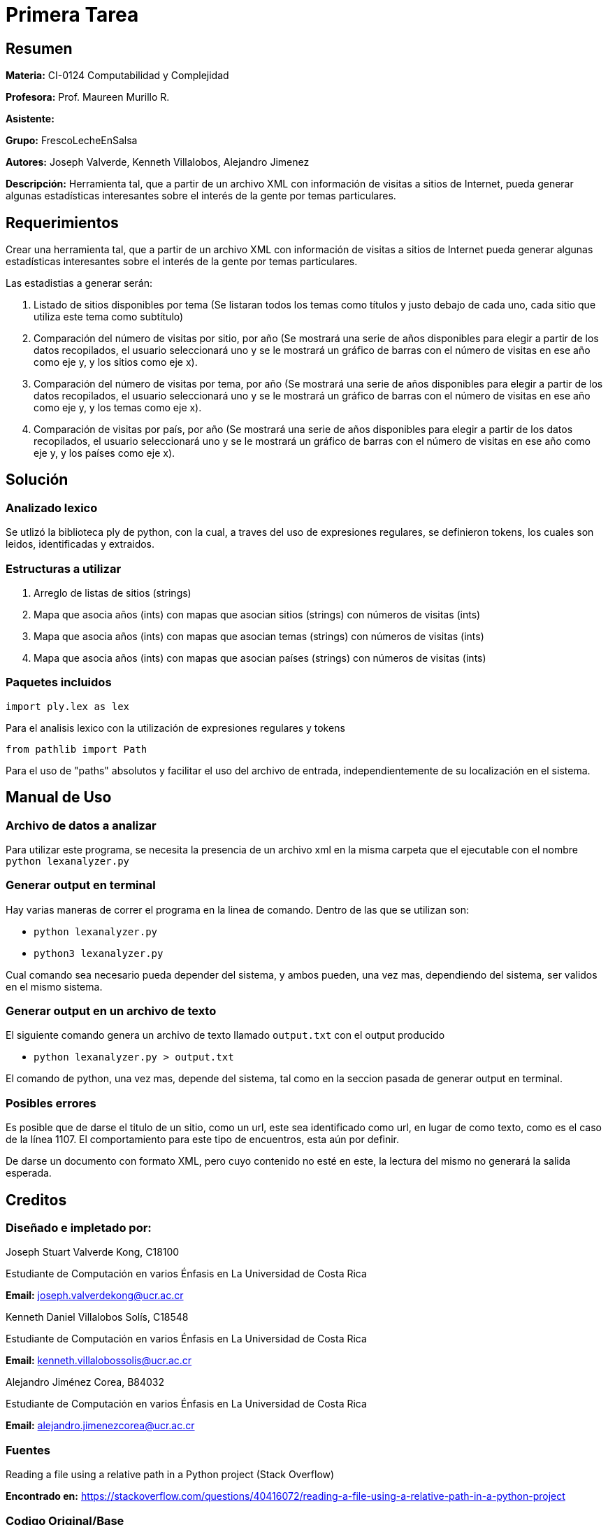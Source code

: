 = Primera Tarea = 

== Resumen ==

*Materia:* CI-0124 Computabilidad y Complejidad

*Profesora:* Prof. Maureen Murillo R.

*Asistente:*

*Grupo:* FrescoLecheEnSalsa

*Autores:* Joseph Valverde, Kenneth Villalobos, Alejandro Jimenez

*Descripción:* Herramienta tal, que a partir de un archivo XML con información de visitas a sitios de Internet, pueda generar algunas estadísticas interesantes sobre el interés de la gente por temas particulares.

== Requerimientos ==

Crear una herramienta tal, que a partir de un archivo XML con información de visitas a sitios de Internet pueda generar algunas estadísticas interesantes sobre el interés de la gente por temas particulares.

Las estadistias a generar serán:

1. Listado de sitios disponibles por tema (Se listaran todos los temas como títulos y justo debajo de cada uno, cada sitio que utiliza este tema como subtítulo)

2. Comparación del número de visitas por sitio, por año (Se mostrará una serie de años disponibles para elegir a partir de los datos recopilados, el usuario seleccionará uno y se le mostrará un gráfico de barras con el número de visitas en ese año como eje y, y los sitios como eje x).

3. Comparación del número de visitas por tema, por año (Se mostrará una serie de años disponibles para elegir a partir de los datos recopilados, el usuario seleccionará uno y se le mostrará un gráfico de barras con el número de visitas en ese año como eje y, y los temas como eje x).

4. Comparación de visitas por país, por año (Se mostrará una serie de años disponibles para elegir a partir de los datos recopilados, el usuario seleccionará uno y se le mostrará un gráfico de barras con el número de visitas en ese año como eje y, y los países como eje x).


== Solución ==

=== Analizado lexico ===

Se utlizó la biblioteca ply de python, con la cual, a traves del uso de expresiones regulares, se definieron tokens, los cuales son leidos, identificadas y extraidos.  

=== Estructuras a utilizar ===

1. Arreglo de listas de sitios (strings) 
2. Mapa que asocia años (ints) con mapas que asocian sitios (strings) con números de visitas (ints)
3. Mapa que asocia años (ints) con mapas que asocian temas (strings) con números de visitas (ints)
4. Mapa que asocia años (ints) con mapas que asocian países (strings) con números de visitas (ints)

=== Paquetes incluidos ===

`import ply.lex as lex`

Para el analisis lexico con la utilización de expresiones regulares y tokens

`from pathlib import Path`

Para el uso de "paths" absolutos y facilitar el uso del archivo de entrada, independientemente de su localización en el sistema. 

== Manual de Uso ==

=== Archivo de datos a analizar ===

Para utilizar este programa, se necesita la presencia de un archivo xml en la misma carpeta que el ejecutable con el nombre `python lexanalyzer.py`

=== Generar output en terminal ===

Hay varias maneras de correr el programa en la linea de comando. Dentro de las que se utilizan son: 

- `python lexanalyzer.py`
- `python3 lexanalyzer.py`

Cual comando sea necesario pueda depender del sistema, y ambos pueden, una vez mas, dependiendo del sistema, ser validos en el mismo sistema.

=== Generar output en un archivo de texto ===

El siguiente comando genera un archivo de texto llamado `output.txt` con el output producido

- `python lexanalyzer.py > output.txt` 

El comando de python, una vez mas, depende del sistema, tal como en la seccion pasada de generar output en terminal.


=== Posibles errores ===

Es posible que de darse el titulo de un sitio, como un url, este sea identificado como url, en lugar de como texto, como es el caso de la línea 1107. El comportamiento para este tipo de encuentros, esta aún por definir.

De darse un documento con formato XML, pero cuyo contenido no esté en este, la lectura del mismo no generará la salida esperada. 

== Creditos ==

=== Diseñado e impletado por: ===

Joseph Stuart Valverde Kong, C18100

Estudiante de Computación en varios Énfasis en La Universidad de Costa Rica 

*Email:* joseph.valverdekong@ucr.ac.cr

Kenneth Daniel Villalobos Solís, C18548

Estudiante de Computación en varios Énfasis en La Universidad de Costa Rica

*Email:* kenneth.villalobossolis@ucr.ac.cr

Alejandro Jiménez Corea, B84032

Estudiante de Computación en varios Énfasis en La Universidad de Costa Rica

*Email:* alejandro.jimenezcorea@ucr.ac.cr

=== Fuentes ===

Reading a file using a relative path in a Python project (Stack Overflow)

*Encontrado en:* https://stackoverflow.com/questions/40416072/reading-a-file-using-a-relative-path-in-a-python-project 


=== Codigo Original/Base ===

Prof. Maureen Murillo R.

